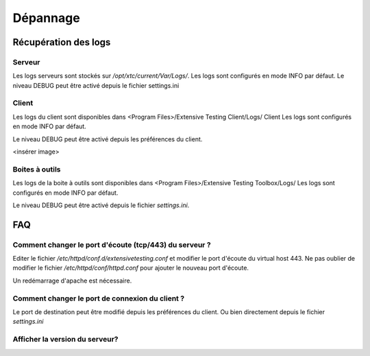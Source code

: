 Dépannage
=========

Récupération des logs
---------------------

Serveur
~~~~~~~

Les logs serveurs sont stockés sur `/opt/xtc/current/Var/Logs/`.
Les logs sont configurés en mode INFO par défaut.
Le niveau DEBUG peut être activé depuis le fichier settings.ini

.. code-block::
    [Trace]
    level=DEBUG

.. notes:: Il est possible de changer le niveau de logs à chaud en faisant un `xtcl reload`

Client
~~~~~~~

Les logs du client sont disponibles dans <Program Files>/Extensive Testing Client/Logs/ Client 
Les logs sont configurés en mode INFO par défaut.

Le niveau DEBUG peut être activé depuis les préférences du client.

<insérer image>

Boites à outils
~~~~~~~~~~~~~~

Les logs de la boite à outils sont disponibles dans <Program Files>/Extensive Testing Toolbox/Logs/
Les logs sont configurés en mode INFO par défaut.

Le niveau DEBUG peut être activé depuis le fichier `settings.ini`.

.. code-block::
    [Trace]
    level=DEBUG
    
.. notes: Un redémarrage de la boite à outils est nécessaire pour prendre en compte le changement

FAQ
---

Comment changer le port d'écoute (tcp/443) du serveur ?
~~~~~~~~~~~~~~~~~~~~~~~~~~~~~~~~~~~~~~~~~~~~~~~~~~~~~~~

Editer le fichier `/etc/httpd/conf.d/extensivetesting.conf` et modifier le port d'écoute du virtual host 443.
Ne pas oublier de modifier le fichier `/etc/httpd/conf/httpd.conf` pour ajouter le nouveau port d'écoute.

Un redémarrage d'apache est nécessaire.

Comment changer le port de connexion du client ?
~~~~~~~~~~~~~~~~~~~~~~~~~~~~~~~~~~~~~~~~~~~~~~~

Le port de destination peut être modifié depuis les préférences du client.
Ou bien directement depuis le fichier `settings.ini`

Afficher la version du serveur?
~~~~~~~~~~~~~~~~~~~~~~~~~~~~~~

.. code-block:: bash
    ./xtctl version
    Server version: 18.0.0
    
